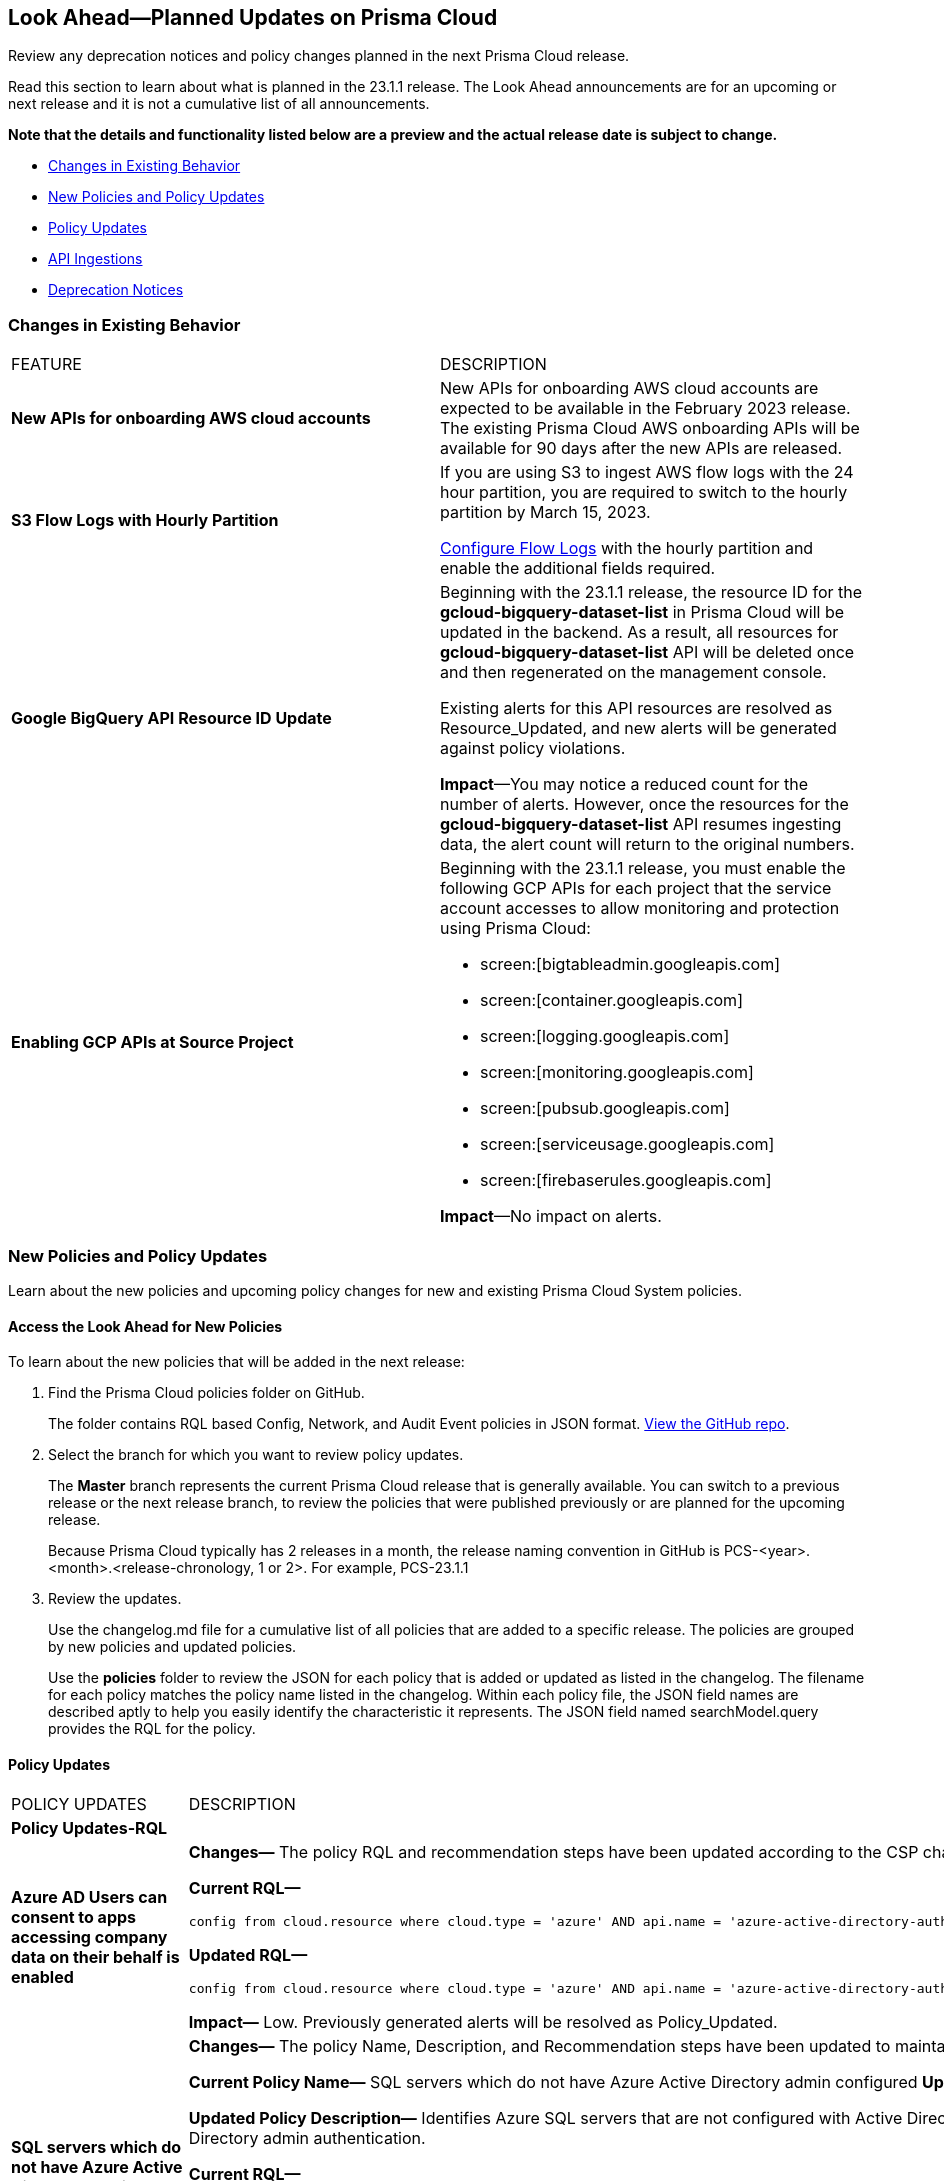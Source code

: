 [#ida01a4ab4-6a2c-429d-95be-86d8ac88a7b4]
== Look Ahead—Planned Updates on Prisma Cloud

Review any deprecation notices and policy changes planned in the next Prisma Cloud release.

Read this section to learn about what is planned in the 23.1.1 release. The Look Ahead announcements are for an upcoming or next release and it is not a cumulative list of all announcements.

*Note that the details and functionality listed below are a preview and the actual release date is subject to change.*

* <<changes-in-existing-behavior>>
* <<new-policies>>
* <<policy-updates>>
* <<api-ingestions>>
* <<deprecation-notices>>


[#changes-in-existing-behavior]
=== Changes in Existing Behavior

[cols="50%a,50%a"]
|===
|FEATURE
|DESCRIPTION


|*New APIs for onboarding AWS cloud accounts*
//RLP-60053

|New APIs for onboarding AWS cloud accounts are expected to be available in the February 2023 release. The existing Prisma Cloud AWS onboarding APIs will be available for 90 days after the new APIs are released.

|*S3 Flow Logs with Hourly Partition*
//RLP-76433
|If you are using S3 to ingest AWS flow logs with the 24 hour partition, you are required to switch to the hourly partition by March 15, 2023.

https://docs.paloaltonetworks.com/prisma/prisma-cloud/prisma-cloud-admin/connect-your-cloud-platform-to-prisma-cloud/onboard-your-aws-account/enable-flow-logs-for-amazon-s3[Configure Flow Logs] with the hourly partition and enable the additional fields required.


|*Google BigQuery API Resource ID Update*
//RLP-80884

|Beginning with the 23.1.1 release, the resource ID for the *gcloud-bigquery-dataset-list* in Prisma Cloud will be updated in the backend. As a result, all resources for *gcloud-bigquery-dataset-list* API will be deleted once and then regenerated on the management console.

Existing alerts for this API resources are resolved as Resource_Updated, and new alerts will be generated against policy violations.

*Impact*—You may notice a reduced count for the number of alerts. However, once the resources for the *gcloud-bigquery-dataset-list* API resumes ingesting data, the alert count will return to the original numbers.

|*Enabling GCP APIs at Source Project*
//RLP-86121

|Beginning with the 23.1.1 release, you must enable the following GCP APIs for each project that the service account accesses to allow monitoring and protection using Prisma Cloud:

* screen:[bigtableadmin.googleapis.com] 
* screen:[container.googleapis.com] 
* screen:[logging.googleapis.com] 
* screen:[monitoring.googleapis.com] 
* screen:[pubsub.googleapis.com] 
* screen:[serviceusage.googleapis.com] 
* screen:[firebaserules.googleapis.com]

*Impact*—No impact on alerts. 

|===


[#new-policies]
=== New Policies and Policy Updates

Learn about the new policies and upcoming policy changes for new and existing Prisma Cloud System policies.


[.task]
[#id1df88b7e-2f8b-4c9e-a737-fa22271cbb36]
==== Access the Look Ahead for New Policies

To learn about the new policies that will be added in the next release:

[.procedure]
. Find the Prisma Cloud policies folder on GitHub.
+
The folder contains RQL based Config, Network, and Audit Event policies in JSON format. https://github.com/PaloAltoNetworks/prisma-cloud-policies[View the GitHub repo].

. Select the branch for which you want to review policy updates.
+
The *Master* branch represents the current Prisma Cloud release that is generally available. You can switch to a previous release or the next release branch, to review the policies that were published previously or are planned for the upcoming release.
+
Because Prisma Cloud typically has 2 releases in a month, the release naming convention in GitHub is PCS-<year>.<month>.<release-chronology, 1 or 2>. For example, PCS-23.1.1

. Review the updates.
+
Use the changelog.md file for a cumulative list of all policies that are added to a specific release. The policies are grouped by new policies and updated policies.
+
Use the *policies* folder to review the JSON for each policy that is added or updated as listed in the changelog. The filename for each policy matches the policy name listed in the changelog. Within each policy file, the JSON field names are described aptly to help you easily identify the characteristic it represents. The JSON field named searchModel.query provides the RQL for the policy.


[#policy-updates]
==== Policy Updates

[cols="50%a,50%a"]
|===
|POLICY UPDATES
|DESCRIPTION

2+|*Policy Updates-RQL*

|*Azure AD Users can consent to apps accessing company data on their behalf is enabled*
//RLP-84177

|*Changes—* The policy RQL and recommendation steps have been updated according to the CSP changes. 

*Current RQL—*

----
config from cloud.resource where cloud.type = 'azure' AND api.name = 'azure-active-directory-authorization-policy' AND json.rule = permissionGrantPolicyIdsAssignedToDefaultUserRole[*] contains microsoft-user-default-legacy
----

*Updated RQL—*

----
config from cloud.resource where cloud.type = 'azure' AND api.name = 'azure-active-directory-authorization-policy' AND json.rule = defaultUserRolePermissions.permissionGrantPoliciesAssigned[*] contains microsoft-user-default-legacy
----

*Impact—* Low. Previously generated alerts will be resolved as Policy_Updated.

|*SQL servers which do not have Azure Active Directory admin configured*
//RLP-84336

|*Changes—* The policy Name, Description, and Recommendation steps have been updated to maintain consistency across policies. The RQL has been updated with a new RQL grammar that will improve the accuracy of the results.

*Current Policy Name—* SQL servers which do not have Azure Active Directory admin configured
*Updated Policy Name—* Azure SQL server not configured with Active Directory admin authentication

*Updated Policy Description—* 
Identifies Azure SQL servers that are not configured with Active Directory admin authentication. Azure Active Directory authentication is a mechanism of connecting to Microsoft Azure SQL Database and SQL Data Warehouse by using identities in Azure Active Directory (Azure AD). With Azure AD authentication, you can centrally manage the identities of database users and other Microsoft services in one central location. As a best practice, configure SQL servers with Active Directory admin authentication. 

*Current RQL—*

----
config from cloud.resource where cloud.type = 'azure' AND api.name = 'azure-sql-server-list' AND json.rule = '$.serverAdmins !exists or $.serverAdmins[] size equals 0 or ($.serverAdmins[].properties.administratorType exists and $.serverAdmins[].properties.administratorType does not equal ActiveDirectory and $.serverAdmins[].properties.login is not empty)'
----

*Updated RQL—*

----
config from cloud.resource where cloud.type = 'azure' AND api.name = 'azure-sql-server-list' AND json.rule = serverAdmins does not exist or serverAdmins[*] size equals 0 or (serverAdmins[*].properties.administratorType exists and serverAdmins[*].properties.administratorType does not equal ActiveDirectory and serverAdmins[*].properties.login is not empty)
----

*Impact—* No impact on alerts.


|*Azure Virtual Network subnet is not configured with a Network Security Group*
//RLP-85282

|*Changes—* The policy RQL has been updated to ignore the case sensitive of the parameter value.

*Current RQL—*

----
config from cloud.resource where cloud.type = 'azure' AND api.name = 'azure-network-subnet-list' AND json.rule = networkSecurityGroupId does not exist and name is not member of ("GatewaySubnet", "AzureFirewallSubnet") and ['properties.delegations'][*].['properties.serviceName'] does not equal "Microsoft.Netapp/volumes" and ['properties.privateEndpointNetworkPolicies'] equals Enabled and ['properties.privateLinkServiceNetworkPolicies'] equals Enabled
----

*Updated RQL—*

----
config from cloud.resource where cloud.type = 'azure' AND api.name = 'azure-network-subnet-list' AND json.rule = networkSecurityGroupId does not exist and name does not equal ignore case "GatewaySubnet" and name does not equal ignore case "AzureFirewallSubnet" and ['properties.delegations'][*].['properties.serviceName'] does not equal "Microsoft.Netapp/volumes" and ['properties.privateEndpointNetworkPolicies'] equals Enabled and ['properties.privateLinkServiceNetworkPolicies'] equals Enabled
----

*Impact—* Low. Previous generated alert for gateway subnets where the name is not as GatewaySubnet will be resolved as Policy_Updated.

2+|*Policy Updates-Metadata*

|*Azure Storage Account default network access is set to 'Allow'*
//RLP-85132

|*Changes—* The policy description and recommendation steps have been updated to reflect the lastest CSP changes.

*Impact—* No impact on alerts.


|*GCP Kubernetes Engine Clusters have Stackdriver Logging disabled*
//RLP-76349

|*Changes—* The policy name, description, and recommendation steps have been updated to reflect the lastest CSP changes.

*Current Policy Name—* GCP Kubernetes Engine Clusters have Stackdriver Logging disabled
*Updated Policy Name—* GCP Kubernetes Engine Clusters have Cloud Logging disabled

*Updated Policy Description—* 
Identifies Kubernetes Engine Clusters which have disabled Cloud Logging. Enabling Cloud Logging will let the Kubernetes Engine to collect, process, and store your container and system logs in a dedicated persistent data store.

*Impact—* No impact on alerts.

|*GCP User managed service accounts have user managed service account keys*
//RLP-77809

|*Changes—* The policy recommendation steps have been updated to reflect the lastest CSP changes.

*Impact—* No impact on alerts.


|*GCP Kubernetes Engine Clusters have Legacy Authorization enabled*
//RLP-83280

|*Changes—* The policy recommendation steps have been updated to reflect the latest CSP changes. The remediation CLI has been removed because there is no single cli command that can update both Zonal and Regional GKE clusters.

*Impact—* High. Changes to recommendation steps will have no impact on existing alerts. There is no remediation support available.


|*GCP Kubernetes Engine Clusters have Cloud Monitoring disabled*
//RLP-85544

|*Changes—* The policy description has been updated to reflect the lastest CSP changes.

*Updated Policy Description—* 
Identifies Kubernetes Engine Clusters which have disabled Cloud monitoring. Enabling Cloud monitoring will let the Kubernetes Engine to monitor signals and build operations in the clusters.

*Impact—* No impact on alerts.


|*GCP Kubernetes Engine Clusters not configured with network traffic egress metering*
//RLP-83279

|*Changes—* The policy recommendation steps have been updated to reflect the lastest CSP changes.

*Impact—* No impact on alerts.


|*GCP Log metric filter and alert does not exist for Project Ownership assignments/changes*
//RLP-84470

|*Changes—* The policy recommendation steps have been updated to reflect the lastest CSP changes.

*Impact—* No impact on alerts.


|*Logging on the Stackdriver exported Bucket is disabled*
//RLP-79076

|*Changes—* The policy name, description, and recommendation steps have been updated to reflect the lastest CSP changes.

*Current Policy Name—* Logging on the Stackdriver exported Bucket is disabled

*Updated Policy Name—* GCP Bucket containing Operations Suite Logs have bucket logging disabled

*Updated Policy Description—* 
Identifies the buckets containing Operations Suite Logs for which logging is disabled. Enabling bucket logging, logs all the requests made on the bucket which can be used for debugging and forensics. It is recommended to enable logging on the buckets containing Operations Suite Logs.

*Impact—* No impact on alerts.

2+|*Policy Deletions*

|*AWS VPC Subnets nearing availability limit*
//RLP-80432

|*Changes—* This policy is deleted because the API used in it does not ingest the required fields. This policy validates the availability limit for the Subnet and Security group, which is not a security misconfiguration.

*Impact—* No impact on alerts.

|*AWS VPC Security group nearing availability limit*
//RLP-80432

|*Changes—* This policy is deleted because the API used in it does not ingest the required fields. This policy validates the availability limit for the Subnet and Security group, which is not a security misconfiguration.

*Impact—* No impact on alerts.


|*AWS EC2 instance is not configured with VPC*
//RLP-84346

|*Changes—* AWS has deprecated the AWS classic network service; as a result, this policy is now obsolete and will be deleted.

*Impact—* No impact on alerts.


|===

[#api-ingestions]
=== API Ingestions

The following API ingestion updates are planned for Prisma Cloud in 23.1.1:

[cols="50%a,50%a"]
|===
|SERVICE
|API DETAILS

|*Amazon Kendra*

+++<draft-comment>RLP-84545</draft-comment>+++
|*aws-kendra-index*

Additional permissions required:

* screen:[kendra:DescribeIndex]
* screen:[kendra:ListIndices]
* screen:[kendra:ListTagsForResource]

The Security Audit role only includes screen:[kendra:ListIndices] permission.

[NOTE]
====
You must manually add the permissions or update the CFT template to enable screen:[kendra:DescribeIndex] and screen:[kendra:ListTagsForResource] permissions.
====

|*Amazon EventBridge*
//RLP-86866
|*aws-events-eventbus*

Additional permissions required:

* screen:[events:ListTagsForResource]
* screen:[events:ListEventBuses]

The Security Audit role includes these permissions.

|*Azure Automation Accounts*
//RLP-82872
|*azure-automation-account-diagnostic-settings*

Additional permissions required:

* screen:[Microsoft.Automation/automationAccounts/read]
* screen:[Microsoft.Insights/DiagnosticSettings/Read]

The Reader role includes these permissions.


|*Azure Batch Account*
//RLP-82854
|*azure-batch-account-diagnostic-settings*

Additional permissions required:

* screen:[Microsoft.Batch/batchAccounts/read]
* screen:[Microsoft.Insights/DiagnosticSettings/Read]

The Reader role includes these permissions.


|*Azure Cognitive Services*
//RLP-82871
|*azure-cognitive-search-service-diagnostic-settings*

Additional permissions required:

* screen:[Microsoft.Search/searchServices/read]
* screen:[Microsoft.Insights/DiagnosticSettings/Read]

The Reader role includes these permissions.

|*Azure Database for MySQL*
//RLP-85257
|*azure-mysql-flexible-server-diagnostic-settings*

Additional permissions required:

* screen:[Microsoft.DBforMySQL/flexibleServers/read]
* screen:[Microsoft.Insights/DiagnosticSettings/Read]

The Reader role includes these permissions.

|*Azure Database for PostgreSQL*
//RLP-85256
|*azure-postgresql-flexible-server-diagnostic-settings*

Additional permissions required:

* screen:[Microsoft.DBforPostgreSQL/flexibleServers/read]
* screen:[Microsoft.Insights/DiagnosticSettings/Read]

The Reader role includes these permissions.


|*Azure Event Hubs*
//RLP-82868
|*azure-event-hub-namespace-diagnostic-settings*

Additional permissions required:

* screen:[Microsoft.EventHub/namespaces/read]
* screen:[Microsoft.Insights/DiagnosticSettings/Read]

The Reader role includes these permissions.


|*Azure Kubernetes Service*
//RLP-82869
|*azure-kubernetes-cluster-diagnostic-settings*

Additional permissions required:

* screen:[Microsoft.ContainerService/managedClusters/read]
* screen:[Microsoft.Insights/DiagnosticSettings/Read]

The Reader role includes these permissions.


|*Google Apigee X*

+++<draft-comment>RLP-85842</draft-comment>+++
|*gcloud-apigee-x-organization-analytics-datastore*

Additional permissions required:

* screen:[apigee.organizations.list]
* screen:[apigee.datastores.list]

The Viewer role includes these permissions.


|*Google Apigee X*

+++<draft-comment>RLP-84514</draft-comment>+++
|*gcloud-apigee-x-organization-api-product*

Additional permissions required:

* screen:[apigee.organizations.list]
* screen:[apigee.apiproducts.get]
* screen:[apigee.apiproducts.list]

The Viewer role includes these permissions.

|*Google Apigee X*

+++<draft-comment>RLP-84515</draft-comment>+++
|*gcloud-apigee-x-organization-api-proxy*

Additional permissions required:

* screen:[apigee.organizations.list]
* screen:[apigee.proxies.get]
* screen:[apigee.proxies.list]
* screen:[apigee.deployments.list]

The Viewer role includes these permissions.

|*Google Apigee X*

+++<draft-comment>RLP-84513</draft-comment>+++
|*gcloud-apigee-x-organization-report*

Additional permissions required:

* screen:[apigee.organizations.list]
* screen:[apigee.reports.list]

The Viewer role includes these permissions.


|*Google Apigee X*

+++<draft-comment>RLP-86514</draft-comment>+++
|*gcloud-apigee-x-organization-host-security-report*

Additional permissions required:

* screen:[apigee.organizations.list]
* screen:[apigee.envgroups.list]
* screen:[apigee.hostsecurityreports.list]

The Viewer role includes these permissions.


|*Google Apigee X*

+++<draft-comment>RLP-86484</draft-comment>+++
|*gcloud-apigee-x-organization-security-profile*

Additional permissions required:

* screen:[apigee.organizations.list]
* screen:[apigee.securityProfiles.list]

The Viewer role includes these permissions.


|tt:[Update] *Google BigQuery API*

+++<draft-comment>RLP-80884</draft-comment>+++
|*gcloud-bigquery-table*

Additional permission required:

screen:[bigquery.tables.get]

You must update the Terraform template to enable this permission.

|*Google Cloud KMS*
//RLP-84081
|*gcloud-kms-keyring-list*

Additional permissions required:

* screen:[cloudkms.keyRings.get]
* screen:[cloudkms.keyRings.getIamPolicy]

The Viewer role includes these permissions.

|*Google Cloud KMS*
//RLP-84081

|*gcloud-kms-crypto-keys-list*

Additional permissions required:

* screen:[cloudkms.cryptoKeys.get]
* screen:[cloudkms.cryptoKeys.getIamPolicy]

The Viewer role includes these permissions.

|*Google Dataproc Metastore*
//RLP-85844
|*gcloud-dataproc-metastore-service*

Additional permissions required:

* screen:[metastore.locations.list]
* screen:[metastore.services.getIamPolicy]
* screen:[metastore.services.list]

The Viewer role includes these permissions.

|*Google Dataplex*
//RLP-85843
|*gcloud-dataplex-lake-zone-asset-action*

Additional permissions required:

* screen:[dataplex.lakes.list]
* screen:[dataplex.zones.list]
* screen:[dataplex.assets.list]
* screen:[dataplex.assetActions.list]

The Viewer role includes these permissions.


|*Google Vertex AI*
//RLP-86518
|*gcloud-vertex-ai-notebook-runtime*

Additional permission required:

* screen:[notebooks.runtimes.list]

The Viewer role includes this permission.

|*OCI Analytics*
//RLP-87055
|*oci-analytics-instance*

Additional permissions required:

* screen:[ANALYTICS_INSTANCE_READ]
* screen:[ANALYTICS_INSTANCE_INSPECT]

|*OCI API Management*
//RLP-85787
|*oci-apimanagement-apigateway-deployment*

Additional permissions required:

* screen:[API_GATEWAY_LIST]
* screen:[API_GATEWAY_READ]
* screen:[API_DEPLOYMENT_LIST]
* screen:[API_DEPLOYMENT_READ]


|*OCI Budgets*
//RLP-87058
|*oci-budgets-budget*

Additional permissions required:

* screen:[USAGE_BUDGET_INSPECT]
* screen:[USAGE_BUDGET_READ]

|*OCI Networking*
//RLP-87052
|*oci-networking-ipsec-connection*

Additional permission required:

* screen:[IPSEC_CONNECTION_READ]



|===

[#deprecation-notices]
=== Deprecation Notices

[cols="50%a,50%a"]
|===
2+|Deprecation Notice


|tt:[Prisma Cloud CSPM REST API for Licensing APIs]
+++<draft-comment>RLP-75002</draft-comment>+++
|The following APIs are planned for deprecation at the end of February 2023:

*  userinput:[POST /license/api/v1/usage] 
*  userinput:[POST /license/api/v1/usage/time_series] 

*Replacement APIs* Use the following new API endpoints:

*  userinput:[Usage Count By Cloud Type V2] - https://prisma.pan.dev/api/cloud/cspm/licensing#operation/license-usage-count-by-cloud-paginated[POST /license/api/v2/usage]
*  userinput:[Resource Usage Over Time V2] - https://prisma.pan.dev/api/cloud/cspm/licensing-v2#operation/license-usage-graph[POST /license/api/v2/time_series] 


|tt:[Prisma Cloud CSPM REST API for Alerts]
|Some Alert API request parameters and response object properties are now deprecated.

Query parameter varname:[risk.grade] is deprecated for the following requests:

*  userinput:[GET /alert] 
*  userinput:[GET /v2/alert] 
*  userinput:[GET /alert/policy] 

Request body parameter varname:[risk.grade] is deprecated for the following requests:

*  userinput:[POST /alert] 
*  userinput:[POST /v2/alert] 
*  userinput:[POST /alert/policy] 

Response object property varname:[riskDetail]is deprecated for the following requests:

*  userinput:[GET /alert] 
*  userinput:[POST /alert] 
*  userinput:[GET /alert/policy] 
*  userinput:[POST /alert/policy] 
*  userinput:[GET /alert/{id}] 
*  userinput:[GET /v2/alert] 
*  userinput:[POST /v2/alert] 

Response object property varname:[risk.grade.options] is deprecated for the following request:

* userinput:[GET /filter/alert/suggest]

|===
